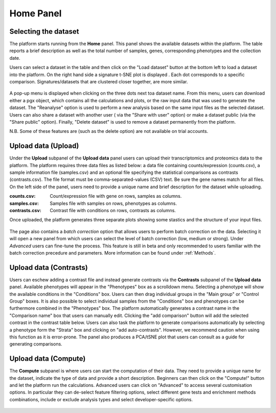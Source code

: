.. _Home:

Home Panel
================================================================================

Selecting the dataset
--------------------------------------------------------------------------------

The platform starts running from the **Home** panel. This panel shows
the available datasets within the platform. The table reports a brief
description as well as the total number of samples, genes, 
corresponding phenotypes and the collection date.

Users can select a dataset in the table and then click on the "Load dataset" button
at the bottom left to load a dataset into the platform. On the right hand side a
signature t-SNE plot is displayed . Each dot corresponds to a specific comparison. 
Signatures/datasets that are clustered closer together, are more similar.

.. figure:: figures_v3/Home.png
    :align: center
    :width: 100%

A pop-up menu is displayed when clicking on the three dots next toa dataset name.
From this menu, users can download either a pgx object, which contains all the calculations
and plots, or the raw input data that was used to generate the dataset. The "Reanalyse"
option is used to perform a new analysis based on the same input files as the selected dataset.
Users can also share a dataset with another user ( via the "Share with user" option) or 
make a dataset public (via the "Share public" option). Finally, "Delete dataset" is used 
to remove a dataset permanently from the platform.

N.B. Some of these features are (such as the delete option) are not available on trial accounts.

.. figure:: figures_v3/Home_options.png
    :align: center
    :width: 70%



Upload data (Upload)
--------------------------------------------------------------------------------

Under the **Upload** subpanel of the **Upload data** panel users can upload their transcriptomics
and proteomics data to the platform. The platform requires three data
files as listed below: a data file containing counts/expression
(counts.csv), a sample information file (samples.csv) and an optional 
file specifying the statistical comparisons as contrasts (contrasts.csv). 
The file format must be comma-separated-values (CSV) text. 
Be sure the gene names match for all files. On the left side of the panel, 
users need to provide a unique name and brief description for the dataset 
while uploading.

:**counts.csv**: Count/expression file with gene on rows, samples as columns.
:**samples.csv**: Samples file with samples on rows, phenotypes as columns.
:**contrasts.csv**: Contrast file with conditions on rows, contrasts as columns.

Once uploaded, the platform generates three separate plots showing some stastics
and the structure of your input files.

.. figure:: ../modules/figures/psc1.3.png
    :align: center
    :width: 100%

The page also contains a *batch correction* option that allows users to perform batch correction 
on the data. Selecting it will open a new panel from which users can select the level of 
batch correction (low, medium or strong). Under *Advanced* users can fine-tune 
the process. This feature is still in beta and only recommended to users familiar with the 
batch correction precedure and parameters. More information can be found under :ref:`Methods`.

.. figure:: ../modules/figures/psc1.3.a.png
    :align: center
    :width: 100%


Upload data (Contrasts)
--------------------------------------------------------------------------------

Users can eschew adding a contrast file and instead generate contrasts via 
the **Contrasts** subpanel of the **Upload data** panel.
Available phenotypes will appear in the "Phenotypes" box as a scrolldown menu.
Selecting a phenotype will show the available conditions in the "Conditions" box.
Users can then drag individual groups in the "Main group" or "Control Group" boxes.
It is also possible to select individual samples from the "Conditions" box and phenotypes
can be furthermore combined in the "Phenotypes" box. The platform automatically generates 
a contrast name in the "Comparison name" box that users can manually edit. Clicking the 
"add comparison" button will add the selected contrast in the contrast table below.
Users can also task the platform to generate comparisons automatically by selecting a 
phenotype form the "Strata" box and clicking on "add auto-contrasts". However, we recommend
caution when using this function as it is error-prone.
The panel also produces a PCA/tSNE plot that users can consult as a guide for generating 
comparisons.

.. figure:: ../modules/figures/psc1.4.png
    :align: center
    :width: 100%


Upload data (Compute)
--------------------------------------------------------------------------------

The **Compute** subpanel is where users can start the computation of their data.
They need to provide a unique name for the dataset, indicate the type of data and 
provide a short description. Beginners can then click on the "Compute!" button and
let the platform run the calculations. Advanced users can click on "Advanced" to 
access several customisation options. In particular they can de-select feature 
filtering options, select different gene tests and enrichment methods combinations, 
include or exclude analysis types and select developer-specific options.

.. figure:: ../modules/figures/psc1.5.png
    :align: center
    :width: 100%
